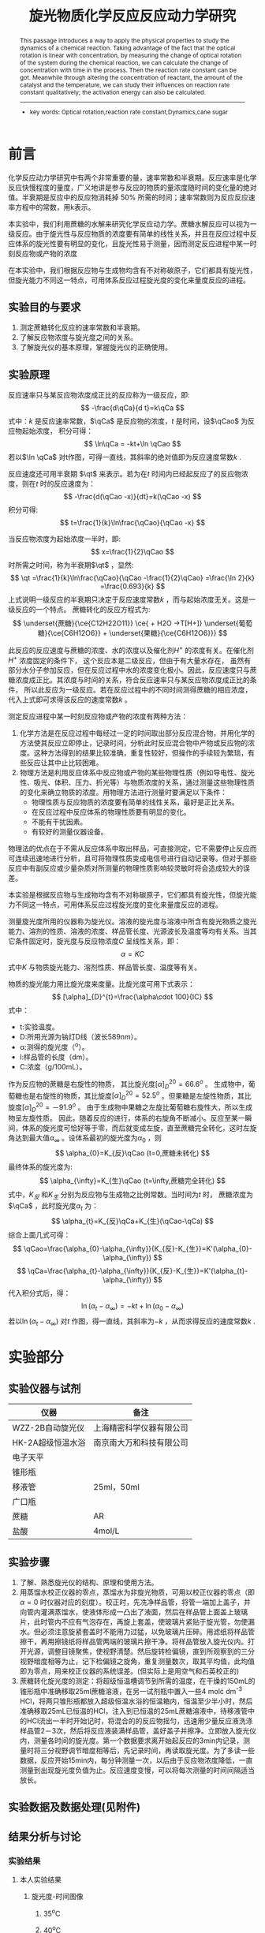 #+AUTHOR: 曹嘉祺 PB18030874 化学与材料科学学院 有机化学系
#+TITLE: 旋光物质化学反应反应动力学研究
#+SUBTITLE: 
#+email: mkq@mail.ustc.edu.cn
#+begin_abstract
本文介绍了一种利用物理方法来研究化学反应动力学的方法。利用旋光度与浓度的线性关系，通过测定化学反应过程中体系旋光度的变化，可以推算出物质浓度变化与时间的关系，进而可以求出反应的速率常数。同时，通过改变反应物浓度、催化剂的量以及反应温度，可以定性得出上述各项对反应速率的影响，同时通过速率常数与温度的关系可以得到反应的活化能。


-----
- 关键词:旋光度 \quad   反应速率常数 \quad      动力学 \quad       蔗糖 
#+end_abstract
#+begin_abstract
This passage introduces a way to apply the physical properties to study the dynamics of a chemical reaction. Taking advantage of the fact that the optical rotation is linear with concentration, by measuring the change of optical rotation of the system during the chemical reaction, we can calculate the change of concentration with time in the process. Then the reaction rate constant can be got. Meanwhile through altering the concentration of reactant, the amount of the catalyst and the temperature, we can study their influences on reaction rate constant qualitatively; the activation energy can also be calculated.


-----

- key words: Optical rotation,reaction rate constant,Dynamics,cane sugar


#+end_abstract

#+startup: overview
#+latex_class: report
#+options: author:nil  email:nil 
#+latex_header: \author{曹嘉祺 PB18030874 化学与材料科学学院 有机化学系 \thanks{中国 安徽合肥 中国科学技术大学 Email: \href{mailto:mkq@mail.ustc.edu.cn}{mkq@mail.ustc.edu.cn}}}
#+LATEX_COMPILER: xelatex
#+LATEX_HEADER: \usepackage[scheme=plain]{ctex}
#+LATEX_HEADER: \usepackage{fontspec}
#+LATEX_HEADER: \usepackage[section]{placeins}
#+LATEX_HEADER: \setmainfont{更纱黑体 UI SC}
#+latex_header: \hypersetup{colorlinks=true,linkcolor=blue}
#+LATEX_HEADER: \usepackage{longtable}
#+LATEX_HEADER: \usepackage[version=4]{mhchem}
* 前言
化学反应动力学研究中有两个非常重要的量，速率常数和半衰期。反应速率是化学反应快慢程度的量度，广义地讲是参与反应的物质的量浓度随时间的变化量的绝对值。半衰期是反应中的反应物消耗掉 50% 所需的时间；速率常数则为反应反应速率方程中的常数，用k表示。

本实验中，我们利用蔗糖的水解来研究化学反应动力学。蔗糖水解反应可以视为一级反应。由于旋光性与反应物质的浓度要有简单的线性关系，并且在反应过程中反应体系的旋光性要有明显的变化，且旋光性易于测量，因而测定反应进程中某一时刻反应物或产物的浓度

在本实验中，我们根据反应物与生成物均含有不对称碳原子，它们都具有旋光性，但旋光能力不同这一特点，可用体系反应过程旋光度的变化来量度反应的进程。

** 实验目的与要求
1. 测定蔗糖转化反应的速率常数和半衰期。
2. 了解反应物浓度与旋光度之间的关系。
3. 了解旋光仪的基本原理，掌握旋光仪的正确使用。
** 实验原理
#+LATEX_HEADER: \def \qCao {C_{A}^{0}}
#+LATEX_HEADER: \def \qCa {C_{A}}
#+LATEX_HEADER: \def \qt {t_{\frac{1}{2}}}
反应速率只与某反应物浓度成正比的反应称为一级反应，即:
\[
-\frac{d\qCa}{d t}=k\qCa
\]
式中：$k$ 是反应速率常数，$\qCa$ 是反应物的浓度，$t$ 是时间，设$\qCao$ 为反应物起始浓度，
积分可得：
\[
\ln\qCa = -kt+\ln \qCao
\]
若以$\ln \qCa$ 对t作图，可得一直线，其斜率的绝对值即为反应速度常数$k$ .

反应速度还可用半衰期
$\qt$ 来表示。若为在$t$ 时间内已经起反应了的反应物浓度，则在$t$ 时的反应速度为：
\[
-\frac{d(\qCao -x)}{dt}=k(\qCao -x)
\]
积分可得:
\[
t=\frac{1}{k}\ln\frac{\qCao}{\qCao -x}
\]

当反应物浓度为起始浓度一半时，即:
\[
x=\frac{1}{2}\qCao
\]
时所需之时间，称为半衰期$\qt$ ，显然:
\[
\qt =\frac{1}{k}\ln\frac{\qCao}{\qCao -\frac{1}{2}\qCao} =\frac{\ln 2}{k} =\frac{0.693}{k}
\]
上式说明一级反应的半衰期只决定于反应速度常数$k$ ，而与起始浓度无关。这是一级反应的一个特点。  
蔗糖转化的反应方程式为:
\[
\underset{蔗糖}{\ce{C12H22O11}} \ce{ + H2O ->T[H+]} \underset{葡萄糖}{\ce{C6H12O6}} + \underset{果糖}{\ce{C6H12O6}}}
\]

此反应的反应速度与蔗糖的浓度、水的浓度以及催化剂$H^{+}$ 的浓度有关。在催化剂$H^{+}$ 浓度固定的条件下，
这个反应本是二级反应，但由于有大量水存在，
虽然有部分水分子参加反应，但在反应过程中水的浓度变化极小。因此，反应速度只与蔗糖浓度成正比。其浓度与时间的关系，符合反应速率只与某反应物浓度成正比的条件，
所以此反应为一级反应。若在反应过程中的不同时间测得蔗糖的相应浓度，
代入上式即可求得该反应的速度常数$k$ 。

测定反应进程中某一时刻反应物或产物的浓度有两种方法：
1. 化学方法是在反应过程中每经过一定的时间取出部分反应混合物，并用化学的方法使其反应立即停止，记录时间，分析此时反应混合物中产物或反应物的浓度。这种方法得到的结果比较准确，重复性较好，但操作的手续较为繁琐，有些反应让其中止比较困难。
2. 物理方法是利用反应体系中反应物或产物的某些物理性质（例如导电性、旋光性、吸光、体积、压力、折光等）与物质浓度的关系，通过测量这些物理性质的变化来确立物质的浓度。用物理方法进行测量时要满足以下条件：
   + 物理性质与反应物质的浓度要有简单的线性关系，最好是正比关系。
   + 在反应过程中反应体系的物理性质要有明显的变化。
   + 不能有干扰因素。
   + 有较好的测量仪器设备。

物理法的优点在于不需从反应体系中取出样品，可直接测定，它不需要停止反应而可连续迅速地进行分析，且可将物理性质变成电信号进行自动记录等。但对于那些反应中有副反应或少量杂质对所测量的物理性质影响较灵敏时将会造成较大的误差。

本实验是根据反应物与生成物均含有不对称碳原子，它们都具有旋光性，但旋光能力不同这一特点，可用体系反应过程旋光度的变化来量度反应的进程。

测量旋光度所用的仪器称为旋光仪。溶液的旋光度与溶液中所含有旋光物质之旋光能力、溶剂的性质、溶液的浓度、样品管长度、光源波长及温度等均有关系。当其它条件固定时，旋光度与反应物浓度$C$ 呈线性关系，即：
\[
\alpha = KC
\]
式中$K$ 与物质旋光能力、溶剂性质、样品管长度、温度等有关。

物质的旋光能力用比旋光度来度量。比旋光度可用下式表示：
\[
[\alpha]_{D}^{t}=\frac{\alpha\cdot 100}{IC}
\]
式中：
- t:实验温度。
- D:所用光源为钠灯D线（波长589nm）。
- \alpha:测得的旋光度（^{o}）。
- l:样品管的长度（dm）。
- C:浓度（g/100mL）。

作为反应物的蔗糖是右旋性的物质，
其比旋光度$[\alpha]_{D}^{20}=66.6^{o}$ 。
生成物中，葡萄糖也是右旋性的物质，其比旋度$[\alpha]_{D}^{20}=52.5^{o}$ 。但果糖是左旋性物质，其比旋度$[\alpha]_{D}^{20}=－91.9^{o}$ 。
由于生成物中果糖之左旋比葡萄糖右旋性大，所以生成物呈左旋性质。
因此，随着反应的进行，体系的右旋角不断减小。反应至某一瞬间，体系的旋光度可恰好等于零，而后就变成左旋，直至蔗糖完全转化，这时左旋角达到最大值$\alpha_{\infty}$ 。设体系最初的旋光度为$\alpha_{0}$ ，则
\[
\alpha_{0}=K_{反}\qCao (t=0,蔗糖未转化)
\]
最终体系的旋光度为:
\[
\alpha_{\infty}=K_{生}\qCao (t=\infty,蔗糖完全转化)
\]
式中，$K_{反}$ 和$K_{生}$ 分别为反应物与生成物之比例常数。当时间为$t$ 时，
蔗糖浓度为$\qCa$ ，此时旋光度$\alpha_{t}$ 为：
\[
\alpha_{t}=K_{反}\qCa+K_{生}(\qCao-\qCa)
\]
综合上面几式可得：
\[
\qCao=\frac{\alpha_{0}-\alpha_{\infty}}{K_{反}-K_{生}}=K'(\alpha_{0}-\alpha_{\infty})
\]
\[
\qCa=\frac{\alpha_{t}-\alpha_{\infty}}{K_{反}-K_{生}}=K'(\alpha_{t}-\alpha_{\infty})
\]
代入积分式后，得：
\[
\ln(\alpha_{t}-\alpha_{\infty})=-kt+\ln(\alpha_{0}-\alpha_{\infty})
\]
若以$\ln(\alpha_{t}-\alpha_{\infty})$ 对$t$ 作图，得一直线，其斜率为$-k$ ，从而求得反应的速度常数$k$ .

* 实验部分
** 实验仪器与试剂
| 仪器              | 备注                     |
|-------------------+--------------------------|
| WZZ-2B自动旋光仪  | 上海精密科学仪器有限公司 |
| HK-2A超级恒温水浴 | 南京南大万和科技有限公司 |
| 电子天平          |                          |
| 锥形瓶            |                          |
| 移液管            | 25ml，50ml               |
| 广口瓶            |                          |
| 蔗糖              | AR                       |
| 盐酸              | 4mol/L                   |

** 实验步骤
1. 了解、熟悉旋光仪的结构、原理和使用方法。
2. 用蒸馏水校正仪器的零点，蒸馏水为非旋光物质，可用以校正仪器的零点（即$\alpha=0$ 时仪器对应的刻度）。校正时，先冼净样品管，将管一端加上盖子，并向管内灌满蒸馏水，使液体形成一凸出了液面，然后在样品管上面盖上玻璃片，此时管内不应有气泡存在，再旋上套盖，使玻璃片紧贴于旋光管，勿使漏水。但必须注意旋紧套盖时不能用力过猛，以免玻璃片压碎。用滤纸将样品管擦干，再用擦镜纸将样品管两端的玻璃片擦干净。将样品管放入旋光仪内。打开光源，调整目镜聚焦，使视野清楚。然后旋转检偏镜，直到所观察到的三分视野暗度相等为止，记下检偏镜之旋角，重复测量数次，取其平均值，此均值即为零点，用来校正仪器的系统误差。(但实际上是用空气和石英校正的)
3. 蔗糖转化旋光度的测定：将超级恒温槽调节到所需的温度，在干燥的150mL的锥形瓶中准确移取25ml蔗糖溶液，在另一试剂瓶中置入一些4 mol\cdot dm^{-3} HCl，将两只锥形瓶都放入超级恒温水浴的恒温箱内，恒温至少半小时，然后准确移取25mL已恒温的HCl，注入到已恒温的25mL蔗糖溶液中，待移液管中的HCl流出一半时开始记时，将混合的的反应物摇匀，迅速用少量反应液洗涤样品管2－3次，然后将反应液装满样品管，盖好盖子并擦净。立即放入旋光仪内，测量各时间的旋光度。第一个数据要求离开始起反应的3min内记录，测量时将三分视野调节暗度相等后，先记录时间，再读取旋光度。为了多读一些数据，反应开始15min内，每分钟测量一次，以后由于反应物浓度降低，一直测量到出现旋光度负值为止。反应速度变慢，可以将每次测量的时间间隔适当放长。
     
** 实验数据及数据处理(见附件)
** 结果分析与讨论
*** 实验结果
**** 本人实验结果
***** 旋光度-时间图像
****** 35^{o}C
     [[../data/cjq-35.png]]
****** 40^{o}C
     [[../data/cjq-40.png]]
***** 旋光度对数-时间图像
****** 35^{o}C
[[../data/cjq-35-ln.png]]
拟合直线的斜率k为-0.000830,所以
\[
t_{1/2}=\frac{\ln 2}{|k|}=\frac{\ln 2}{0.000830}=835.12(s)
\]
****** 40^{o}C
[[../data/cjq-40-ln.png]]
拟合直线的斜率k为-0.001600(s^{-1}),所以
\[
t_{1/2}=\frac{\ln 2}{|k|}=\frac{\ln 2}{0.001600}=433.22(s)
\]

***** 表观活化能的计算
\[
E_{a}=-\frac{R\ln \frac{k_{1}}{k_{2}}}{\frac{1}{T_{2}}-\frac{1}{T_{1}}}=-\frac{R\cdot \ln\frac{0.001600}{0.000830}}{\frac{1}{273.15+40}-\frac{1}{273.15+35}}=105.312(kJ\cdot mol^{-1})
\]     
**** 小组实验结果
    小组同学实验结果汇总如下:
| 组别       | T(^{o}C) | 蔗糖(10g/L) | HCl(mol/L) | k(s^{-1}) | $\qt$ (s) | $E_{a}$ (kJ/mol) |
|------------+----------+-------------+------------+-----------+-----------+------------------|
| 1(向思佳)  |       30 |           5 |          2 |  0.000381 |    1812.0 |           97.214 |
| 2(向思佳)  |       40 |           5 |          2 |  0.001304 |     468.0 |           97.214 |
| 3(艾姆拉)  |       30 |          10 |          4 |  0.001730 |     400.8 |           85.399 |
| 4(艾姆拉)  |       35 |          10 |          4 |  0.002998 |     231.0 |           85.399 |
| 5(刘煜超)  |       30 |           5 |          4 |  0.001350 |     513.4 |          110.970 |
| 6(刘煜超)  |       35 |           5 |          4 |  0.002760 |     291.7 |          110.970 |
| 7(周靖辰)  |       30 |          10 |          2 |  0.000509 |    1362.6 |          129.500 |
| 8(周靖辰)  |       35 |          10 |          2 |  0.001172 |     591.5 |          129.500 |
| 9(曹嘉祺)  |       35 |           5 |          2 |  0.000830 |     834.0 |          105.312 |
| 10(曹嘉祺) |       40 |           5 |          2 |  0.001600 |     433.2 |          105.312 |
\[
\overline{E_{a}}=105.679kJ\cdot mol^{-1}
\]

**** 结果讨论

***** 盐酸浓度影响(1,5|7,3|9,6|8,4)
      1) 在同浓度底物同温度下，可以明显发现随着HCl浓度升高，化学反应速率常数升高。且盐酸浓度增大一倍，k值增大3倍左右。
	 由此可见，在实验条件下，盐酸浓度对速率常数的影响可能还与温度蔗糖浓度等因素有关。但毋庸置疑的一点是反应速率确实随盐酸浓度增大而增大了, 这可能是由于盐酸是反应的催化剂,催化剂的用量不同,也会影响反应的速率常数
      2) 理论上增加酸浓度活化能也会降低，但在实验中未观察到。
***** 温度的影响(1,9,2|5,6|7,8|3,4)
      1) 在相同底物和HCl浓度条件下，可明显观察到随着温度的升高，化学反应速率常数也升高。
      2) 根据阿伦尼乌斯公式
	 \[
	 k=A\cdot e^{\frac{-E_{a}}{RT}}
	 \]
	 由于温度位于指数的分母上,温度越大,指数项越大,速率常数越大。
      3) 根据对数据的观察,温度每升高$5^{o}C$ 反应速率提高一倍左右
***** 蔗糖浓度的影响(1,7|5,3|9,8|6,4)
      1) 在相同温度相同浓度HCl条件下，可发现随着底物浓度的改变，化学反应速率常数基本不变。
      2) 但反应速率发生改变,浓度越大,速率越快,这可由旋光度随时间变化的快慢看出,理论原因是由于蔗糖转化反应是一级反应,反应速率与反应物的浓度成正比
***** 讨论
      1) 由数据处理过程可知，$\ln(\alpha_{t}-\alpha_{\infty})\sim t$ 曲线的线性拟合度都很高，这也证明了在实验条件下，HCl浓度一定时，该反应是一级反应。
      2) 实验中活化能的测定是结合五个人的数据计算的，由于操作人员、实验仪器等的差异，会有较大的误差。实验结果基本在105.7kJ/mol左右，与理论值107kJ/mol较接近。而且实际上活化能与酸度相关，故而酸度的差异也会造成与理论值的差异。
      3) 如上所述，实验中没有明显观察到活化能随酸度升高而降低，这也是不同实验人员不同仪器造成的差异。

*** 实验讨论
**** 误差分析
1) 如上所述,引起最大误差的原因是不同人员的实验习惯以及不同仪器自身的差异所造成的。
2) 实验中不同同学是采取不同的方式(如混合后摇晃的次数就有所不同)混合底物和酸的，这会造成反应速率的测定时的一些误差
3) 在混合样品的过程中，溶液温度会降低，故而开始时的数据会受到影响。
4) 实验过程中发现，尤其对于高酸组，由于反应很快，示数迅速降低，很难稳定，这会对读数造成较大误差。
5) 对于高糖高酸组,在测定充分反应旋光度时,由于加热时间过长,蔗糖发生了碳化,溶液的颜色改变无疑会影响旋光度的测量
7) 实际上$\alpha_{\infty}$ 在每一组处理数据中都会用到，会对实验结果有较大影响，而如上分析，可能在测量时溶液中蔗糖尚未反应完全。
**** 实验思考
     1) 查阅文献可知，蔗糖水解反应并非那样简单，而是复杂得多。
	对转化过程而言，最多称它为准（或假）一级反应。除非溶液很稀，
	利用一级反应速度方程而得到的$k$ 值并非常数，
	随着水解的进程呈稳步增加。但也非
	\[
	r=k[糖][水]
	\]
	的二级反应。水解的速度可被表达为
	\[
	-\frac{dc}{dt}=k'\frac{[糖]}{[水]}a_{H^{+}}
	\]
	水量的减少和氢离子活度的增大，就成为一级反应速度常数稳步增加的原因。
	作为基础反应，我们仍将其视为一级反应处理，这并不引入多大的误差，
	当蔗糖浓度不大时结果仍将令人满意。
     2) 查阅文献可知：蔗糖的水解在酸性介质中进行，$H^{+}$ 为催化剂，在$[H^{+}]$ 浓度较低时，
	水解速度$k\propto [H^{+}]$ 但在$[H^{+}]$ 增加时，$k$ 与$[H^{+}]$ 不成比例，且用$HCl$ 和用$HNO_{3}$ 或$HClO_{4}$ 对反应速度常数的影响也不一样（特别是酸浓度高时）。进一步实验指出若$[H^{+}]$ 较大，反应速度常数$k$ 正比于$h_{0}$ ，而$h_{0}$ 可予如下定义：
	\[
	h_{0}=a_{H^{+}}+\frac{\gamma_{S}}{\gamma_{SH^{+}}}
	\]
	其中$a_{H^{+}}$ 是氢离子活度，$\gamma_{S}$ 和$\gamma_{SH^{+}}$ 为$H^{+}$ 、$SH^{+}$ 的活度系数,其中$S$ 代表蔗糖，利用$[H^{+}]$ 对$k$ 的影响，可以研究蔗糖水解的机理，长期以来有二种假设：
	\[
	\ce{S + H^+ <=>T[快] SH^+}\quad \ce{SH^+ ->T[慢] x^+ } \quad \ce{x^+ + H2O ->T[快] P + H^+ }
	\]
	另一个为
	\[
	\ce{S + H^+ <=>T[快] SH^+}\quad \ce{SH^+ + H2O ->T[慢]  P + H^+ }
	\]
	按照第一种机理属一级反应，从理论上可以推出反应速度常数$k$ 应与$h_{0}$ 成正比,按照第二种机理反应属假单分子（二级）反应，从理论上可以推出反应速度常数$k$ 应与$[H^{+}]$ 成正比。从而实践证明第一种机理是正确的，因而蔗糖水解判为一级反应。
	反应是一复杂反应。显然其计量方程式并不表示此反应的机理，反应也非双分子反应。
     3) 本实验中所用的无机酸催化剂对旋光仪有强腐蚀性,会缩短仪器的正常使用时间;测试废液如果不进行处理就直接排放会对环境造成污染。针对实验中存在的这些不足, 可用强酸性阳离子树脂代替无机酸催化蔗糖水解,通过测定旋光度求得催化反应速率常数和活化能。实验结果表明:强酸性阳离子树脂催化蔗糖水解反应能达到与无机酸催化相同的实验效果,
	而且实验使用过的树脂经水洗涤后可循环使用。
* 参考文献
  1) 【物理化学】（下册）傅献彩等，高等教育出版社
  2) 【物理化学】(美)V.弗里德等著 高等教育出版社， 1983年7月
  3) 【展望21世纪的化学】王佛松等主编，化学工业出版社，2000年5月
  4) Walter J.moore. “Physical Chemistry”.4tth ed. 253~254(1963) 
  5) Worley. J. Chem .SOC. 99, 349(1911)
  6) Pennycuick. J. Am. Chm. Soc. 48, 6(1926)

* 附录: 数据处理过程
  以下数据处理过程仅涉及本人的数据,其他同学的数据请参阅他们的实验报告
** 原始数据
   以下的数据均以计入从混合到仪器启动这个过程所用的时间,在35^{o}C下这个时间为123s,在40^{o}C下为162s.
*** 35^{o}C下的时间-旋光度数据   
| 时间(s) | 旋光度 | 时间(s) | 旋光度 | 时间(s) | 旋光度 | 时间(s) |  旋光度 |
|---------+--------+---------+--------+---------+--------+---------+---------|
|     123 | 1.4461 |     723 | 0.7321 |    1323 | 0.2935 |    1923 |  0.0235 |
|     153 | 1.4048 |     753 | 0.7048 |    1353 | 0.2766 |    1953 |  0.0135 |
|     183 | 1.3627 |     783 | 0.6789 |    1383 | 0.2608 |    1983 |  0.0031 |
|     213 | 1.3190 |     813 | 0.6528 |    1413 | 0.2446 |    2013 | -0.0066 |
|     243 | 1.2777 |     843 | 0.6266 |    1443 | 0.2290 |    2043 | -0.0164 |
|     273 | 1.2371 |     873 | 0.6025 |    1473 | 0.2138 |    2073 | -0.0257 |
|     303 | 1.1987 |     903 | 0.5783 |    1503 | 0.1988 |    2103 | -0.0350 |
|     333 | 1.1596 |     933 | 0.5547 |    1533 | 0.1843 |    2133 | -0.0437 |
|     363 | 1.1203 |     963 | 0.5307 |    1563 | 0.1699 |    2163 | -0.0526 |
|     393 | 1.0833 |     993 | 0.5083 |    1593 | 0.1561 |    2193 | -0.0611 |
|     423 | 1.0472 |    1023 | 0.4870 |    1623 | 0.1426 |    2223 | -0.0694 |
|     453 | 1.0132 |    1053 | 0.4648 |    1653 | 0.1293 |    2253 | -0.0775 |
|     483 | 0.9776 |    1083 | 0.4439 |    1683 | 0.1166 |    2283 | -0.0854 |
|     513 | 0.9454 |    1113 | 0.4235 |    1713 | 0.1039 |    2313 | -0.0931 |
|     543 | 0.9116 |    1143 | 0.4034 |    1743 | 0.0916 |    2343 | -0.1008 |
|     573 | 0.8808 |    1173 | 0.3840 |    1773 | 0.0793 |    2373 | -0.1082 |
|     603 | 0.8487 |    1203 | 0.3650 |    1803 | 0.0679 |    2403 | -0.1149 |
|     633 | 0.8195 |    1233 | 0.3465 |    1833 | 0.0565 |    2433 | -0.1223 |
|     663 | 0.7901 |    1263 | 0.3290 |    1863 | 0.0454 |    2463 | -0.1292 |
|     693 | 0.7613 |    1293 | 0.3113 |    1893 | 0.0344 |    2493 | -0.1358 |
|         |        |         |        |         |        |    2523 | -0.1424 |
|         |        |         |        |         |        |    2553 | -0.1486 |
|         |        |         |        |         |        |    2583 | -0.1549 |
*** 40^{o}C下的时间-旋光度数据
| 时间(s) | 旋光度 | 时间(s) |  旋光度 | 时间(s) |  旋光度 | 时间(s) |  旋光度 |
|---------+--------+---------+---------+---------+---------+---------+---------|
|     162 | 1.3553 |     732 |  0.3505 |    1332 | -0.0917 |    1932 | -0.2628 |
|     192 | 1.2911 |     762 |  0.3160 |    1362 | -0.1045 |    1962 | -0.2681 |
|     222 | 1.2395 |     792 |  0.2853 |    1392 | -0.1170 |    1992 | -0.2729 |
|     252 | 1.1800 |     822 |  0.2538 |    1422 | -0.1286 |    2022 | -0.2775 |
|     282 | 1.1175 |     852 |  0.2240 |    1452 | -0.1399 |    2052 | -0.2819 |
|     312 | 1.0544 |     882 |  0.1973 |    1482 | -0.1506 |    2082 | -0.2861 |
|     342 | 0.9903 |     912 |  0.1702 |    1512 | -0.1608 |    2112 | -0.2900 |
|     372 | 0.9258 |     942 |  0.1460 |    1542 | -0.1705 |    2142 | -0.2936 |
|     402 | 0.8630 |     972 |  0.1222 |    1572 | -0.1798 |    2172 | -0.2974 |
|     432 | 0.8029 |    1002 |  0.0993 |    1602 | -0.1890 |    2202 | -0.3008 |
|     462 | 0.7458 |    1032 |  0.0776 |    1632 | -0.1973 |    2232 | -0.3040 |
|     492 | 0.6910 |    1062 |  0.0569 |    1662 | -0.2054 |    2262 | -0.3072 |
|     522 | 0.6395 |    1092 |  0.0371 |    1692 | -0.2131 |    2292 | -0.3104 |
|     552 | 0.5908 |    1122 |  0.0183 |    1722 | -0.2206 |    2322 | -0.3132 |
|     582 | 0.5449 |    1152 |  0.0002 |    1752 | -0.2270 |    2352 | -0.3158 |
|     612 | 0.5015 |    1182 | -0.0169 |    1782 | -0.2342 |    2382 | -0.3186 |
|     642 | 0.4603 |    1212 | -0.0333 |    1812 | -0.2405 |    2412 | -0.3209 |
|     672 | 0.4215 |    1242 | -0.0491 |    1842 | -0.2467 |    2442 | -0.3233 |
|     702 | 0.3834 |    1272 | -0.0640 |    1872 | -0.2523 |    2472 | -0.3255 |
|         |        |    1302 | -0.0781 |    1902 | -0.2578 |    2502 | -0.3278 |

*** 35^{o}C充分反应
|    时间 |  旋光度 |
|---------+---------|
| 5:48:09 | -0.4096 |
| 5:48:37 | -0.3961 |
| 5:49:07 | -0.3918 |
| 5:49:37 | -0.3893 |
| 5:50:07 | -0.3899 |
| 5:50:37 | -0.3903 |
| 5:51:07 | -0.3906 |
| 5:51:37 | -0.3909 |
| 5:52:06 | -0.3911 |
| 5:52:36 | -0.3911 |
| 5:53:07 | -0.3914 |
| 5:53:37 | -0.3915 |
| 5:54:07 | -0.3917 |
| 5:54:37 | -0.3921 |
| 5:55:07 | -0.3923 |
| 5:55:37 | -0.3927 |
| 5:56:06 | -0.3930 |
*** 40^{o}C充分反应
|    时间 |  旋光度 |
|---------+---------|
| 6:01:45 | -0.4085 |
| 6:02:15 | -0.4050 |
| 6:02:45 | -0.3931 |
| 6:03:15 | -0.3834 |
| 6:03:45 | -0.3753 |
| 6:04:15 | -0.3714 |
| 6:04:45 | -0.3682 |
| 6:05:16 | -0.3673 |
| 6:05:46 | -0.3707 |
| 6:06:16 | -0.3691 |
| 6:06:46 | -0.3695 |
| 6:07:16 | -0.3694 |
| 6:07:46 | -0.3693 |
| 6:08:16 | -0.3693 |
| 6:08:46 | -0.3693 |
| 6:09:14 | -0.3692 |
| 6:09:46 | -0.3692 |
| 6:10:14 | -0.3693 |
** 数据处理
取$35^{o}C$ 时的$\alpha_{\infty}$ 为-0.3930,
取$40^{o}C$ 时的$\alpha_{\infty}$ 为-0.3693.
*** 旋光度-时间图像
    直接利用原始数据将旋光度对时间作图
**** 35^{o}C
     [[../data/cjq-35.png]]
**** 40^{o}C
     [[../data/cjq-40.png]]
*** 旋光度对数-时间图像
将上表中旋光度一项进行处理改为$ln(\alpha_{t}-\alpha_{\infty})$ ,得到的表格数据并作图如下
**** 35^{o}C
| 时间    | ln(a_{t}-a_{\infty})  | 时间    | ln(a_{t}-a_{\infty})  | 时间    | ln(a_{t}-a_{\infty})  | 时间    | ln(a_{t}-a_{\infty})  |
|---------+-----------------------+---------+-----------------------+---------+-----------------------+---------+-----------------------|
|     123 |              0.609276 |     723 |              0.117872 |    1323 |             -0.376149 |    1923 |             -0.875869 |
|     153 |              0.586564 |     753 |              0.093308 |    1353 |             -0.401075 |    1953 |             -0.900171 |
|     183 |              0.562868 |     783 |              0.069433 |    1383 |             -0.424954 |    1983 |             -0.926089 |
|     213 |              0.537662 |     813 |              0.044782 |    1413 |             -0.450044 |    2013 |             -0.950882 |
|     243 |              0.513243 |     843 |              0.019410 |    1443 |             -0.474815 |    2043 |             -0.976572 |
|     273 |              0.488641 |     873 |             -0.004510 |    1473 |             -0.499556 |    2073 |              -1.00158 |
|     303 |              0.464803 |     903 |             -0.029120 |    1503 |             -0.524587 |    2103 |              -1.02722 |
|     333 |              0.439931 |     933 |             -0.053717 |    1533 |             -0.549393 |    2133 |              -1.05182 |
|     363 |              0.414293 |     963 |             -0.079368 |    1563 |             -0.574653 |    2163 |              -1.07763 |
|     393 |              0.389539 |     993 |             -0.103917 |    1593 |             -0.599475 |    2193 |              -1.10292 |
|     423 |              0.364782 |    1023 |             -0.127833 |    1623 |             -0.624368 |    2223 |              -1.12825 |
|     453 |              0.340891 |    1053 |             -0.153384 |    1653 |             -0.649513 |    2253 |              -1.15360 |
|     483 |              0.315249 |    1083 |             -0.178051 |    1683 |             -0.674129 |    2283 |              -1.17896 |
|     513 |              0.291475 |    1113 |             -0.202728 |    1713 |             -0.699366 |    2313 |              -1.20431 |
|     543 |              0.265896 |    1143 |             -0.227654 |    1743 |             -0.724431 |    2343 |              -1.23032 |
|     573 |              0.242005 |    1173 |             -0.252315 |    1773 |             -0.750141 |    2373 |              -1.25597 |
|     603 |              0.216481 |    1203 |             -0.277072 |    1803 |             -0.774574 |    2403 |              -1.27977 |
|     633 |              0.192684 |    1233 |             -0.301781 |    1833 |             -0.799619 |    2433 |              -1.30674 |
|     663 |              0.168138 |    1263 |             -0.325730 |    1863 |             -0.824624 |    2463 |              -1.33256 |
|     693 |              0.143494 |    1293 |             -0.350551 |    1893 |             -0.850035 |    2493 |              -1.35790 |
|         |                       |         |                       |         |                       |    2523 |              -1.38390 |
|         |                       |         |                       |         |                       |    2553 |              -1.40895 |
|         |                       |         |                       |         |                       |    2583 |              -1.43506 |
作图如下:
[[../data/cjq-35-ln.png]]
拟合结果如下:
#+begin_src
After 6 iterations the fit converged.
final sum of squares of residuals : 0.00104755
rel. change during last iteration : -1.53832e-06

degrees of freedom    (FIT_NDF)                        : 81
rms of residuals      (FIT_STDFIT) = sqrt(WSSR/ndf)    : 0.00359621
variance of residuals (reduced chisquare) = WSSR/ndf   : 1.29327e-05

Final set of parameters            Asymptotic Standard Error
=======================            ==========================
k               = -0.000830274     +/- 5.492e-07    (0.06615%)
b               = 0.718933         +/- 0.0008414    (0.117%)

correlation matrix of the fit parameters:
#                k      b      
k               1.000 
b              -0.883  1.000 

#+end_src
拟合直线的斜率k为-0.000830,所以
\[
t_{1/2}=\frac{\ln 2}{|k|}=\frac{\ln 2}{0.000830}=835.12(s)
\]
**** 40^{o}C
| 时间 | ln(a_{t}-a_{\infty}) | 时间 | ln(a_{t}-a_{\infty}) | 时间 | ln(a_{t}-a_{\infty}) | 时间 | ln(a_{t}-a_{\infty}) |
|------+----------------------+------+----------------------+------+----------------------+------+----------------------|
|  162 |             0.544995 |  642 |            -0.186812 | 1272 |             -1.18646 | 1902 |             -2.19373 |
|  192 |             0.507059 |  672 |            -0.234710 | 1302 |             -1.23374 | 1932 |             -2.23961 |
|  222 |             0.475489 |  702 |            -0.284089 | 1332 |             -1.28157 | 1962 |             -2.29066 |
|  252 |             0.437803 |  732 |            -0.328782 | 1362 |             -1.32878 | 1992 |             -2.33925 |
|  282 |             0.396626 |  762 |            -0.377899 | 1392 |             -1.37714 | 2022 |             -2.38814 |
|  312 |             0.353259 |  792 |            -0.423731 | 1422 |             -1.42420 | 2052 |             -2.43726 |
|  342 |             0.307191 |  822 |            -0.473048 | 1452 |             -1.47229 | 2082 |             -2.48651 |
|  372 |             0.258588 |  852 |            -0.522055 | 1482 |             -1.52005 | 2112 |             -2.53452 |
|  402 |             0.208882 |  882 |            -0.568102 | 1512 |             -1.56782 | 2142 |             -2.58098 |
|  432 |             0.158882 |  912 |            -0.617112 | 1542 |             -1.61546 | 2172 |             -2.63248 |
|  462 |             0.108944 |  942 |            -0.663006 | 1572 |             -1.66337 | 2202 |             -2.68092 |
|  492 |             0.058552 |  972 |            -0.710293 | 1602 |             -1.71313 | 2232 |             -2.72876 |
|  522 |             0.008762 | 1002 |            -0.758006 | 1632 |             -1.76026 | 2262 |             -2.77901 |
|  552 |            -0.040718 | 1032 |            -0.805420 | 1662 |             -1.80850 | 2292 |             -2.83191 |
|  582 |            -0.089706 | 1062 |            -0.852847 | 1692 |             -1.85662 | 2322 |             -2.88062 |
|  612 |            -0.138343 | 1092 |            -0.900417 | 1722 |             -1.90582 | 2352 |             -2.92807 |
|      |                      | 1122 |            -0.947781 | 1752 |             -1.94982 | 2382 |             -2.98183 |
|      |                      | 1152 |            -0.995605 | 1782 |             -2.00174 | 2412 |             -3.02826 |
|      |                      | 1182 |             -1.04299 | 1812 |             -2.04949 | 2442 |             -3.07911 |
|      |                      | 1212 |             -1.09064 | 1842 |             -2.09883 | 2472 |             -3.12812 |
|      |                      | 1242 |             -1.13881 | 1872 |             -2.14558 | 2502 |             -3.18206 |

作图如下:
[[../data/cjq-40-ln.png]]
拟合结果如下:
#+begin_src
After 6 iterations the fit converged.
final sum of squares of residuals : 0.0059991
rel. change during last iteration : -9.33636e-08

degrees of freedom    (FIT_NDF)                        : 77
rms of residuals      (FIT_STDFIT) = sqrt(WSSR/ndf)    : 0.00882669
variance of residuals (reduced chisquare) = WSSR/ndf   : 7.79104e-05

Final set of parameters            Asymptotic Standard Error
=======================            ==========================
k               = -0.00160037      +/- 1.452e-06    (0.09071%)
b               = 0.844622         +/- 0.002174     (0.2574%)

correlation matrix of the fit parameters:
#                k      b      
k               1.000 
b              -0.890  1.000 

#+end_src
拟合直线的斜率k为-0.001600(s^{-1}),所以
\[
t_{1/2}=\frac{\ln 2}{|k|}=\frac{\ln 2}{0.001600}=433.22(s)
\]

*** 表观活化能的计算
由公式
\[
\ln\frac{k_{1}}{k_{2}}=-\frac{E_{a}}{R}\cdot \left(\frac{1}{T_{2}}-\frac{1}{T_{1}}\right)
\]
得
\[
E_{a}=-\frac{R\ln \frac{k_{1}}{k_{2}}}{\frac{1}{T_{2}}-\frac{1}{T_{1}}}=-\frac{R\cdot \ln\frac{0.001600}{0.000830}}{\frac{1}{273.15+40}-\frac{1}{273.15+35}}=105.312(kJ\cdot mol^{-1})
\]
*** 小组数据整合
| 组别       | T(^{o}C) | 蔗糖(10g/L) | HCl(mol/L) | k(s^{-1}) | $\qt$ (s) | $E_{a}$ (kJ/mol) |
|------------+----------+-------------+------------+-----------+-----------+------------------|
| 1(向思佳)  |       30 |           5 |          2 |  0.000381 |    1812.0 |           97.214 |
| 2(向思佳)  |       40 |           5 |          2 |  0.001304 |     468.0 |           97.214 |
| 3(艾姆拉)  |       30 |          10 |          4 |  0.001730 |     400.8 |           85.399 |
| 4(艾姆拉)  |       35 |          10 |          4 |  0.002998 |     231.0 |           85.399 |
| 5(刘煜超)  |       30 |           5 |          4 |  0.001350 |     513.4 |          110.970 |
| 6(刘煜超)  |       35 |           5 |          4 |  0.002760 |     291.7 |          110.970 |
| 7(周靖辰)  |       30 |          10 |          2 |  0.001172 |    1362.6 |          129.500 |
| 8(周靖辰)  |       35 |          10 |          2 |  0.000509 |     591.5 |          129.500 |
| 9(曹嘉祺)  |       35 |           5 |          2 |  0.000830 |     834.0 |          105.312 |
| 10(曹嘉祺) |       40 |           5 |          2 |  0.001600 |     433.2 |          105.312 |
\[
\overline{E_{a}}=105.679kJ\cdot mol^{-1}
\]


